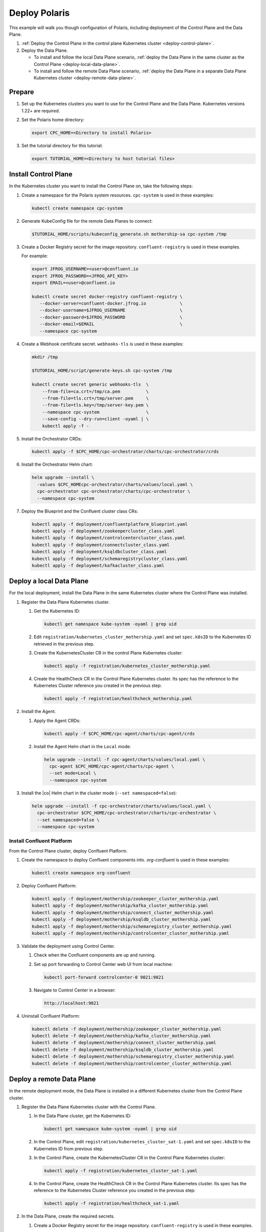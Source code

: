 ==============
Deploy Polaris
==============

This example will walk you though configuration of Polaris, including deployment
of the Control Plane and the Data Plane.

#. :ref:`Deploy the Control Plane in the control plane Kubernetes cluster 
   <deploy-control-plane>`.

#. Deploy the Data Plane.
  
   - To install and follow the local Data Plane scenario, :ref:`deploy the Data
     Plane  in the same cluster as the Control Plane <deploy-local-data-plane>`.
   
   - To install and follow the remote Data Plane scenario, :ref:`deploy the Data 
     Plane in a separate Data Plane Kubernetes cluster 
     <deploy-remote-data-plane>`.

Prepare  
-------------

#. Set up the Kubernetes clusters you want to use for the Control Plane and the
   Data Plane. Kubernetes versions 1.22+ are required.
   
#. Set the Polaris home directory:

   .. sourcecode:: bash
   
      export CPC_HOME=<Directory to install Polaris>

#. Set the tutorial directory for this tutorial:

   .. sourcecode:: bash

      export TUTORIAL_HOME=<Directory to host tutorial files>
   
.. _deploy-control-plane: 

Install Control Plane  
----------------------

In the Kubernetes cluster you want to install the Control Plane on, take the
following steps:

#. Create a namespace for the Polaris system resources. ``cpc-system`` is used 
   in these examples:

   .. sourcecode:: bash

      kubectl create namespace cpc-system

#. Generate KubeConfig file for the remote Data Planes to connect:

   .. sourcecode:: bash

      $TUTORIAL_HOME/scripts/kubeconfig_generate.sh mothership-sa cpc-system /tmp

#. Create a Docker Registry secret for the image repository. 
   ``confluent-registry`` is used in these examples.

   For example:

   .. sourcecode:: bash

      export JFROG_USERNAME=<user>@confluent.io
      export JFROG_PASSWORD=<JFROG_API_KEY>
      export EMAIL=<user>@confluent.io
 
      kubectl create secret docker-registry confluent-registry \
         --docker-server=confluent-docker.jfrog.io             \
         --docker-username=$JFROG_USERNAME                     \
         --docker-password=$JFROG_PASSWORD                     \
         --docker-email=$EMAIL                                 \
         --namespace cpc-system 
 
#. Create a Webhook certificate secret. ``webhooks-tls`` is used in these 
   examples:

   .. sourcecode:: bash
   
      mkdir /tmp
      
      $TUTORIAL_HOME/script/generate-keys.sh cpc-system /tmp
      
      kubectl create secret generic webhooks-tls  \
          --from-file=ca.crt=/tmp/ca.pem          \
          --from-file=tls.crt=/tmp/server.pem     \
          --from-file=tls.key=/tmp/server-key.pem \
          --namespace cpc-system                  \
          --save-config --dry-run=client -oyaml | \
          kubectl apply -f -

#. Install the Orchestrator CRDs:

   .. sourcecode:: bash

      kubectl apply -f $CPC_HOME/cpc-orchestrator/charts/cpc-orchestrator/crds

#. Install the Orchestrator Helm chart:

   .. sourcecode:: bash

      helm upgrade --install \
        -values $CPC_HOMEcpc-orchestrator/charts/values/local.yaml \
        cpc-orchestrator cpc-orchestrator/charts/cpc-orchestrator \
        --namespace cpc-system

#. Deploy the Blueprint and the Confluent cluster class CRs:

   .. sourcecode:: bash

      kubectl apply -f deployment/confluentplatform_blueprint.yaml
      kubectl apply -f deployment/zookeepercluster_class.yaml
      kubectl apply -f deployment/controlcentercluster_class.yaml
      kubectl apply -f deployment/connectcluster_class.yaml
      kubectl apply -f deployment/ksqldbcluster_class.yaml
      kubectl apply -f deployment/schemaregistrycluster_class.yaml
      kubectl apply -f deployment/kafkacluster_class.yaml

.. _deploy-local-data-plane: 

Deploy a local Data Plane
-------------------------- 

For the local deployment, install the Data Plane in the same Kubernetes cluster
where the Control Plane was installed.

#. Register the Data Plane Kubernetes cluster.
   
   #. Get the Kubernetes ID:
   
      .. sourcecode:: bash
   
         kubectl get namespace kube-system -oyaml | grep uid

   #. Edit ``registration/kubernetes_cluster_mothership.yaml`` and set 
      ``spec.k8sID`` to the Kubernetes ID retrieved in the previous step.
      
   #. Create the KubernetesCluster CR in the control Plane Kubernetes cluster:
   
      .. sourcecode:: bash

         kubectl apply -f registration/kubernetes_cluster_mothership.yaml

   #. Create the HealthCheck CR in the Control Plane Kubernetes cluster. Its 
      spec has the reference to the Kubernetes Cluster reference you created in 
      the previous step:
      
      .. sourcecode:: bash

         kubectl apply -f registration/healthcheck_mothership.yaml

#. Install the Agent.

   #. Apply the Agent CRDs:

      .. sourcecode:: bash

         kubectl apply -f $CPC_HOME/cpc-agent/charts/cpc-agent/crds

   #. Install the Agent Helm chart in the ``Local`` mode:
   
      .. sourcecode:: bash
   
         helm upgrade --install -f cpc-agent/charts/values/local.yaml \
           cpc-agent $CPC_HOME/cpc-agent/charts/cpc-agent \
           --set mode=Local \
           --namespace cpc-system

#. Install the |co| Helm chart in the cluster mode (``--set namespaced=false``):
  
   .. sourcecode:: bash

      helm upgrade --install -f cpc-orchestrator/charts/values/local.yaml \
        cpc-orchestrator $CPC_HOME/cpc-orchestrator/charts/cpc-orchestrator \
        --set namespaced=false \
        --namespace cpc-system

--------------------------
Install Confluent Platform 
-------------------------- 

From the Control Plane cluster, deploy Confluent Platform.

#. Create the namespace to deploy Confluent components into.  `org-confluent` is
   used in these examples:

   .. sourcecode:: bash
     
      kubectl create namespace org-confluent

#. Deploy Confluent Platform: 

   .. sourcecode:: bash

      kubectl apply -f deployment/mothership/zookeeper_cluster_mothership.yaml
      kubectl apply -f deployment/mothership/kafka_cluster_mothership.yaml
      kubectl apply -f deployment/mothership/connect_cluster_mothership.yaml
      kubectl apply -f deployment/mothership/ksqldb_cluster_mothership.yaml
      kubectl apply -f deployment/mothership/schemaregistry_cluster_mothership.yaml
      kubectl apply -f deployment/mothership/controlcenter_cluster_mothership.yaml
      
#. Validate the deployment using Control Center.

   #. Check when the Confluent components are up and running.
   
   #. Set up port forwarding to Control Center web UI from local machine:

      .. sourcecode:: bash

         kubectl port-forward controlcenter-0 9021:9021

   #. Navigate to Control Center in a browser:

      .. sourcecode:: bash

         http://localhost:9021
   
#. Uninstall Confluent Platform:

   .. sourcecode:: bash

      kubectl delete -f deployment/mothership/zookeeper_cluster_mothership.yaml
      kubectl delete -f deployment/mothership/kafka_cluster_mothership.yaml
      kubectl delete -f deployment/mothership/connect_cluster_mothership.yaml
      kubectl delete -f deployment/mothership/ksqldb_cluster_mothership.yaml
      kubectl delete -f deployment/mothership/schemaregistry_cluster_mothership.yaml
      kubectl delete -f deployment/mothership/controlcenter_cluster_mothership.yaml

.. _deploy-remote-data-plane: 

Deploy a remote Data Plane 
---------------------------

In the remote deployment mode, the Data Plane is installed in a different
Kubernetes cluster from the Control Plane cluster.

#. Register the Data Plane Kubernetes cluster with the Control Plane.
   
   #. In the Data Plane cluster, get the Kubernetes ID:
   
      .. sourcecode:: bash
   
         kubectl get namespace kube-system -oyaml | grep uid

   #. In the Control Plane, edit 
      ``registration/kubernetes_cluster_sat-1.yaml`` and set ``spec.k8sID`` 
      to the Kubernetes ID from previous step.
      
   #. In the Control Plane, create the KubernetesCluster CR in the Control Plane 
      Kubernetes cluster:
   
      .. sourcecode:: bash

         kubectl apply -f registration/kubernetes_cluster_sat-1.yaml

   #. In the Control Plane, create the HealthCheck CR in the Control Plane 
      Kubernetes cluster. Its spec has the reference to the Kubernetes Cluster 
      reference you created in the previous step:
      
      .. sourcecode:: bash

         kubectl apply -f registration/healthcheck_sat-1.yaml

#. In the Data Plane, create the required secrets.

   #. Create a Docker Registry secret for the image repository. 
      ``confluent-registry`` is used in these examples.
   
      For example:
   
      .. sourcecode:: bash
   
         export JFROG_USERNAME=<user>@confluent.io
         export JFROG_PASSWORD=<JFROG_API_KEY>
         export EMAIL=<user>@confluent.io
    
         kubectl create secret docker-registry confluent-registry \
            --docker-server=confluent-docker.jfrog.io             \
            --docker-username=$JFROG_USERNAME                     \
            --docker-password=$JFROG_PASSWORD                     \
            --docker-email=$EMAIL                                 \
            --namespace cpc-system 

   #. Create the KubeConfig secret:
   
      .. sourcecode:: bash
      
         kubectl create secret generic mothership-kubeconfig \
           --from-file=kubeconfig=/tmp/kubeconfig            \
           --namespace cpc-system 

#. In the Data Plane, install the Agent.

   #. Create the namespace for the Polaris system resources:

      .. sourcecode:: bash 
      
         kubectl create namespace cpc-system

   #. Apply the Agent CRDs:

      .. sourcecode:: bash

         kubectl apply -f $CPC_HOME/cpc-agent/charts/cpc-agent/crds

   #. Install the Agent Helm chart in the ``Remote`` mode:

      .. sourcecode:: bash

         helm upgrade --install -f cpc-agent/charts/values/local.yaml \
           cpc-agent $CPC_HOME/cpc-agent/charts/cpc-agent \
           --set mode=Remote \
           --set remoteKubeConfig.secretRef=mothership-kubeconfig \
           --namespace cpc-system

#. In the Data Plane, install the |co| Helm chart in the cluster mode 
   (``--set namespaced=false``):

   .. sourcecode:: bash

      helm upgrade --install -f cpc-orchestrator/charts/values/local.yaml \
        cpc-orchestrator $CPC_HOME/cpc-orchestrator/charts/cpc-orchestrator \
        --set namespaced=false \
        --namespace cpc-system

--------------------------
Install Confluent Platform 
-------------------------- 

From the Control Plane cluster, deploy Confluent Platform.

#. Create the namespace `org-confluent` to deploy Confluent Platform into:

   .. sourcecode:: bash

      kubectl create namespace org-confluent

#. Deploy Confluent Platform: 

   .. sourcecode:: bash

      kubectl apply -f deployment/sat-1/zookeeper_cluster_mothership.yaml
      kubectl apply -f deployment/sat-1/kafka_cluster_mothership.yaml
      kubectl apply -f deployment/sat-1/connect_cluster_mothership.yaml
      kubectl apply -f deployment/sat-1/ksqldb_cluster_mothership.yaml
      kubectl apply -f deployment/sat-1/schemaregistry_cluster_mothership.yaml
      kubectl apply -f deployment/sat-1/controlcenter_cluster_mothership.yaml

#. In the Data Plane, validate the deployment using Control Center.

   #. Check when the Confluent components are up and running.
   
   #. Set up port forwarding to Control Center web UI from local machine:

      .. sourcecode:: bash

         kubectl port-forward controlcenter-0 9021:9021

   #. Navigate to Control Center in a browser:

      .. sourcecode:: bash

         http://localhost:9021

#. In the Control Plane, uninstall Confluent Platform:

   .. sourcecode:: bash

      kubectl delete -f deployment/sat-1/zookeeper_cluster_mothership.yaml
      kubectl delete -f deployment/sat-1/kafka_cluster_mothership.yaml
      kubectl delete -f deployment/sat-1/connect_cluster_mothership.yaml
      kubectl delete -f deployment/sat-1/ksqldb_cluster_mothership.yaml
      kubectl delete -f deployment/sat-1/schemaregistry_cluster_mothership.yaml
      kubectl delete -f deployment/sat-1/controlcenter_cluster_mothership.yaml

